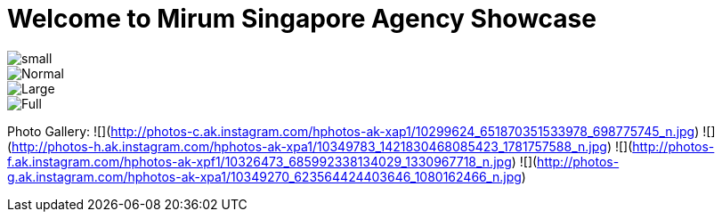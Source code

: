 = Welcome to Mirum Singapore Agency Showcase
:published_at: 2015-08-03
:hp-tags: HubPress, Blog, Open Source

image::https://farm6.staticflickr.com/5493/14496162345_872e58358f_m.jpg#small[small]
image::https://farm6.staticflickr.com/5534/14492781111_042ae8b40d_c.jpg[Normal]
image::https://farm3.staticflickr.com/2934/14050612097_57c8dab90c_b.jpg#large[Large]
image::https://farm8.staticflickr.com/7230/13836614065_866c50b9d0_k.jpg#full[Full]
Photo Gallery:
  ![](http://photos-c.ak.instagram.com/hphotos-ak-xap1/10299624_651870351533978_698775745_n.jpg)
  ![](http://photos-h.ak.instagram.com/hphotos-ak-xpa1/10349783_1421830468085423_1781757588_n.jpg)
  ![](http://photos-f.ak.instagram.com/hphotos-ak-xpf1/10326473_685992338134029_1330967718_n.jpg)
  ![](http://photos-g.ak.instagram.com/hphotos-ak-xpa1/10349270_623564424403646_1080162466_n.jpg)
